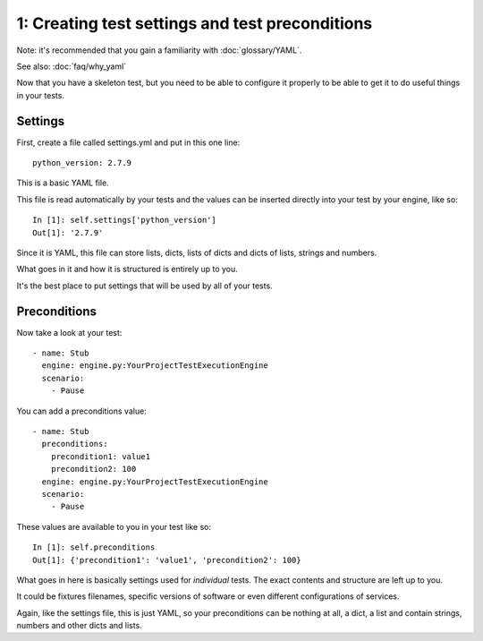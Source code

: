 1: Creating test settings and test preconditions
================================================

Note: it's recommended that you gain a familiarity with :doc:`glossary/YAML`.

See also: :doc:`faq/why_yaml`

Now that you have a skeleton test, but you need to be able to configure
it properly to be able to get it to do useful things in your tests.

Settings
--------

First, create a file called settings.yml and put in this one line::

  python_version: 2.7.9

This is a basic YAML file.

This file is read automatically by your tests and the values can be
inserted directly into your test by your engine, like so::

  In [1]: self.settings['python_version']
  Out[1]: '2.7.9'

Since it is YAML, this file can store lists, dicts, lists of dicts
and dicts of lists, strings and numbers.

What goes in it and how it is structured is entirely up to you.

It's the best place to put settings that will be used by
all of your tests.

Preconditions
-------------

Now take a look at your test::

  - name: Stub
    engine: engine.py:YourProjectTestExecutionEngine
    scenario:
      - Pause

You can add a preconditions value::

  - name: Stub
    preconditions:
      precondition1: value1
      precondition2: 100
    engine: engine.py:YourProjectTestExecutionEngine
    scenario:
      - Pause

These values are available to you in your test like so::

   In [1]: self.preconditions
   Out[1]: {'precondition1': 'value1', 'precondition2': 100}

What goes in here is basically settings used for *individual*
tests. The exact contents and structure are left up to you.

It could be fixtures filenames, specific versions of software
or even different configurations of services.

Again, like the settings file, this is just YAML, so your
preconditions can be nothing at all, a dict, a list and
contain strings, numbers and other dicts and lists.
